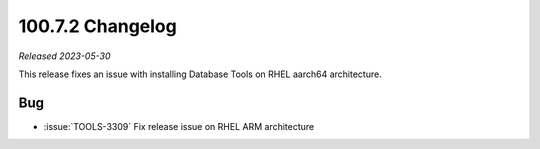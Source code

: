 .. _100.7.2-changelog:

100.7.2 Changelog
-----------------

*Released 2023-05-30*

This release fixes an issue with installing Database Tools on RHEL aarch64 architecture. 

Bug
~~~

- :issue:`TOOLS-3309` Fix release issue on RHEL ARM architecture
